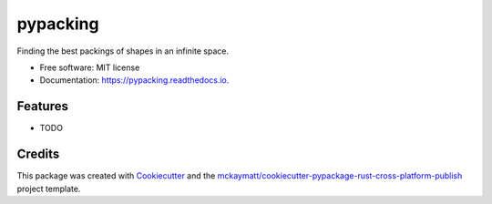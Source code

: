 =========
pypacking
=========


.. image:: https://img.shields.io/pypi/v/pypacking.svg
        :target: https://pypi.python.org/pypi/pypacking

.. image:: https://img.shields.io/travis/malramsay64/pypacking.svg
        :target: https://travis-ci.org/malramsay64/pypacking

.. image:: https://readthedocs.org/projects/pypacking/badge/?version=latest
        :target: https://pypacking.readthedocs.io/en/latest/?badge=latest
        :alt: Documentation Status

.. image:: https://pyup.io/repos/github/malramsay64/pypacking/shield.svg
     :target: https://pyup.io/repos/github/malramsay64/pypacking/
     :alt: Updates


Finding the best packings of shapes in an infinite space.


* Free software: MIT license
* Documentation: https://pypacking.readthedocs.io.


Features
--------

* TODO

Credits
---------

This package was created with Cookiecutter_ and the `mckaymatt/cookiecutter-pypackage-rust-cross-platform-publish`_ project template.

.. _Cookiecutter: https://github.com/audreyr/cookiecutter
.. _`mckaymatt/cookiecutter-pypackage-rust-cross-platform-publish`: https://github.com/mckaymatt/cookiecutter-pypackage-rust-cross-platform-publish

